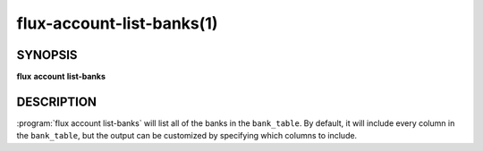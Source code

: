 .. flux-help-section: flux account

==========================
flux-account-list-banks(1)
==========================


SYNOPSIS
========

**flux** **account** **list-banks**

DESCRIPTION
===========

.. program:: flux account list-banks

:program:`flux account list-banks` will list all of the banks in the
``bank_table``. By default, it will include every column in the ``bank_table``,
but the output can be customized by specifying which columns to include.

.. option:: --inactive

    Include inactive banks in the output.

.. option:: --fields

    A list of columns from the table to include in the output. By default, all
    columns are included.

.. option:: --json

    Output data in JSON format. By default, the format of any returned data is
    in a table format.

